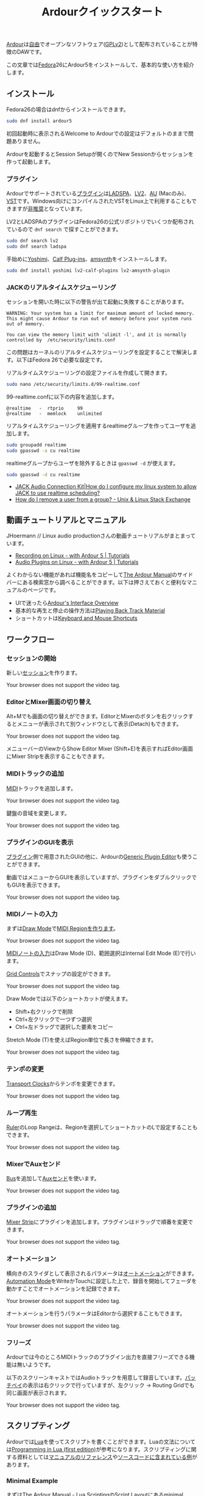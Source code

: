 #+TITLE: Ardourクイックスタート
#+AUTHOR: 
#+OPTIONS: html-postamble:nil
#+OPTIONS: html-style:nil

[[https://ardour.org/][Ardour]]は[[https://www.gnu.org/philosophy/free-sw.ja.html][自由]]でオープンなソフトウェア([[https://www.gnu.org/licenses/old-licenses/gpl-2.0.en.html][GPLv2]])として配布されていることが特徴のDAWです。

この文章では[[https://getfedora.org/ja/][Fedora]]26にArdour5をインストールして、基本的な使い方を紹介します。

** インストール
Fedora26の場合はdnfからインストールできます。

#+BEGIN_SRC bash
sudo dnf install ardour5
#+END_SRC

初回起動時に表示されるWelcome to Ardourでの設定はデフォルトのままで問題ありません。

Ardourを起動するとSession Setupが開くのでNew Sessionからセッションを作って起動します。

*** プラグイン
Ardourでサポートされている[[http://manual.ardour.org/working-with-plugins/][プラグイン]]は[[http://www.ladspa.org/][LADSPA]]、[[http://lv2plug.in/][LV2]]、[[https://developer.apple.com/library/content/documentation/MusicAudio/Conceptual/AudioUnitProgrammingGuide/Introduction/Introduction.html][AU]] (Macのみ)、[[https://www.steinberg.net/en/company/developers.html][VST]]です。Windows向けにコンパイルされたVSTをLinux上で利用することもできますが[[http://manual.ardour.org/working-with-plugins/windows-vst-support/][非推奨]]となっています。

LV2とLADSPAのプラグインはFedora26の公式リポジトリでいくつか配布されているので =dnf search= で探すことができます。

#+BEGIN_SRC bash
sudo dnf search lv2
sudo dnf search ladspa
#+END_SRC

手始めに[[http://yoshimi.sourceforge.net/][Yoshimi]]、[[http://calf-studio-gear.org/][Calf Plug-ins]]、[[https://amsynth.github.io/][amsynth]]をインストールします。

#+BEGIN_SRC bash
sudo dnf install yoshimi lv2-calf-plugins lv2-amsynth-plugin
#+END_SRC

*** JACKのリアルタイムスケジューリング
セッションを開いた時に以下の警告が出て起動に失敗することがあります。

#+BEGIN_EXAMPLE
WARNING: Your system has a limit for maximum amount of locked memory. This might cause Ardour to run out of memory before your system runs out of memory.

You can view the memory limit with 'ulimit -l', and it is normally controlled by  /etc/security/limits.conf
#+END_EXAMPLE

この問題はカーネルのリアルタイムスケジューリングを設定することで解決します。以下はFedora 26で必要な設定です。

リアルタイムスケジューリングの設定ファイルを作成して開きます。

#+BEGIN_SRC bash
sudo nano /etc/security/limits.d/99-realtime.conf
#+END_SRC

99-realtime.confに以下の内容を追加します。

#+BEGIN_SRC
@realtime   -  rtprio     99
@realtime   -  memlock    unlimited
#+END_SRC

リアルタイムスケジューリングを適用するrealtimeグループを作ってユーザを追加します。

#+BEGIN_SRC bash
sudo groupadd realtime
sudo gpasswd -a cu realtime
#+END_SRC

realtimeグループからユーザを除外するときは =gpasswd -d= が使えます。

#+BEGIN_SRC bash
sudo gpasswd -d cu realtime
#+END_SRC

- [[http://www.jackaudio.org/faq/linux_rt_config.html][JACK Audio Connection Kit|How do I configure my linux system to allow JACK to use realtime scheduling?]]
- [[https://unix.stackexchange.com/questions/29570/how-do-i-remove-a-user-from-a-group][How do I remove a user from a group? - Unix & Linux Stack Exchange]]

** 動画チュートリアルとマニュアル
JHoermann // Linux audio productionさんの動画チュートリアルがまとまっています。

- [[https://www.youtube.com/watch?v=arvPwZlU1ak][Recording on Linux - with Ardour 5 | Tutorials]]
- [[https://www.youtube.com/watch?v=9jclRW6ByGo][Audio Plugins on Linux - with Ardour 5 | Tutorials]]

よくわからない機能があれば機能名をコピーして[[http://manual.ardour.org/toc/][The Ardour Manual]]のサイドバーにある検索窓から調べることができます。以下は押さえておくと便利なマニュアルのページです。

- UIで迷ったら[[http://manual.ardour.org/ardours-interface/about/][Ardour's Interface Overview]]
- 基本的な再生と停止の操作方法は[[http://manual.ardour.org/playback-recording/playing-back-track-material/][Playing Back Track Material]]
- ショートカットは[[http://manual.ardour.org/introduction-to-ardour/keyboard-and-mouse-shortcuts/][Keyboard and Mouse Shortcuts]]

** ワークフロー
*** セッションの開始
新しい[[http://manual.ardour.org/working-with-sessions/whats-in-a-session/][セッション]]を作ります。

#+ATTR_HTML: :controls controls :width 800
#+BEGIN_video
#+HTML: <source src="./video/ardour_new_session.mp4" type="video/mp4">
Your browser does not support the video tag.
#+END_video

*** EditorとMixer画面の切り替え
Alt+Mでも画面の切り替えができます。EditorとMixerのボタンを右クリックするとメニューが表示されて別ウィンドウとして表示(Detach)もできます。

#+ATTR_HTML: :controls controls :width 800
#+BEGIN_video
#+HTML: <source src="./video/ardour_editor_mixer.mp4" type="video/mp4">
Your browser does not support the video tag.
#+END_video

メニューバーのViewからShow Editor Mixer (Shift+E)を表示すればEditor画面にMixer Stripを表示することもできます。

*** MIDIトラックの追加
[[http://manual.ardour.org/midi/][MIDI]]トラックを追加します。

#+ATTR_HTML: :controls controls :width 800
#+BEGIN_video
#+HTML: <source src="./video/ardour_add_midi_track.mp4" type="video/mp4">
Your browser does not support the video tag.
#+END_video

鍵盤の音域を変更します。

#+ATTR_HTML: :controls controls :width 800
#+BEGIN_video
#+HTML: <source src="./video/ardour_midi_track_keyboard.mp4" type="video/mp4">
Your browser does not support the video tag.
#+END_video

*** プラグインのGUIを表示
[[http://manual.ardour.org/working-with-plugins/][プラグイン]]側で用意されたGUIの他に、Ardourの[[http://manual.ardour.org/working-with-plugins/working-with-ardour-built-plugin-editors/][Generic Plugin Editor]]も使うことができます。

動画ではメニューからGUIを表示していますが、プラグインをダブルクリックでもGUIを表示できます。

#+ATTR_HTML: :controls controls :width 800
#+BEGIN_video
#+HTML: <source src="./video/ardour_plugin_gui.mp4" type="video/mp4">
Your browser does not support the video tag.
#+END_video

*** MIDIノートの入力
まずは[[http://manual.ardour.org/ardours-interface/the-toolbox/][Draw Mode]]で[[http://manual.ardour.org/working-with-midi/create-midi-regions/][MIDI Regionを作ります]]。

#+ATTR_HTML: :controls controls :width 800
#+BEGIN_video
#+HTML: <source src="./video/ardour_midi_region.mp4" type="video/mp4">
Your browser does not support the video tag.
#+END_video

[[http://manual.ardour.org/working-with-midi/add-new-notes/][MIDIノートの入力]]はDraw Mode (D)、範囲選択はInternal Edit Mode (E)で行います。

[[http://manual.ardour.org/ardours-interface/the-grid-controls/][Grid Controls]]でスナップの設定ができます。

#+ATTR_HTML: :controls controls :width 800
#+BEGIN_video
#+HTML: <source src="./video/ardour_midi_note_draw.mp4" type="video/mp4">
Your browser does not support the video tag.
#+END_video

Draw Modeでは以下のショートカットが使えます。

- Shift+右クリックで削除
- Ctrl+左クリックで一つずつ選択
- Ctrl+左ドラッグで選択した要素をコピー

Stretch Mode (T)を使えばRegion単位で長さを伸縮できます。

#+ATTR_HTML: :controls controls :width 800
#+BEGIN_video
#+HTML: <source src="./video/ardour_midi_note_stretch.mp4" type="video/mp4">
Your browser does not support the video tag.
#+END_video

*** テンポの変更
[[http://manual.ardour.org/ardours-interface/using-ardour-clock-displays/][Transport Clocks]]からテンポを変更できます。

#+ATTR_HTML: :controls controls :width 800
#+BEGIN_video
#+HTML: <source src="./video/ardour_tempo.mp4" type="video/mp4">
Your browser does not support the video tag.
#+END_video

*** ループ再生
[[http://manual.ardour.org/ardours-interface/the-ruler/][Ruler]]のLoop Rangeは、Regionを選択してショートカットのLで設定することもできます。

#+ATTR_HTML: :controls controls :width 800
#+BEGIN_video
#+HTML: <source src="./video/ardour_loop_region.mp4" type="video/mp4">
Your browser does not support the video tag.
#+END_video

*** MixerでAuxセンド
[[http://manual.ardour.org/working-with-tracks/bus-controls/][Bus]]を追加して[[http://manual.ardour.org/signal-routing/aux-sends/][Auxセンド]]を使います。

#+ATTR_HTML: :controls controls :width 800
#+BEGIN_video
#+HTML: <source src="./video/ardour_audio_bus_send.mp4" type="video/mp4">
Your browser does not support the video tag.
#+END_video

*** プラグインの追加
[[http://manual.ardour.org/ardours-interface/audio-midi-mixer-strips/][Mixer Strip]]にプラグインを追加します。プラグインはドラッグで順番を変更できます。

#+ATTR_HTML: :controls controls :width 800
#+BEGIN_video
#+HTML: <source src="./video/ardour_add_FX_plugin.mp4" type="video/mp4">
Your browser does not support the video tag.
#+END_video

*** オートメーション
横向きのスライダとして表示されるパラメータは[[http://manual.ardour.org/automation/][オートメーション]]ができます。[[http://manual.ardour.org/mixing/automation/automation-modes/][Automation Mode]]をWriteかTouchに設定した上で、録音を開始してフェーダを動かすことでオートメーションを記録できます。

#+ATTR_HTML: :controls controls :width 800
#+BEGIN_video
#+HTML: <source src="./video/ardour_automation_mixer.mp4" type="video/mp4">
Your browser does not support the video tag.
#+END_video

オートメーションを行うパラメータはEditorから選択することもできます。

#+ATTR_HTML: :controls controls :width 800
#+BEGIN_video
#+HTML: <source src="./video/ardour_automation_editor.mp4" type="video/mp4">
Your browser does not support the video tag.
#+END_video

*** フリーズ
Ardourでは今のところMIDIトラックのプラグイン出力を直接フリーズできる機能は無いようです。

以下のスクリーンキャストではAudioトラックを用意して録音しています。[[http://manual.ardour.org/signal-routing/Patchbay/][パッチベイ]]の表示は右クリックで行っていますが、左クリック -> Routing Gridでも同じ画面が表示されます。

#+ATTR_HTML: :controls controls :width 800
#+BEGIN_video
#+HTML: <source src="./video/ardour_midi_freeze.mp4" type="video/mp4">
Your browser does not support the video tag.
#+END_video

** スクリプティング
Ardourでは[[http://www.lua.org/home.html][Lua]]を使ってスクリプトを書くことができます。Luaの文法については[[http://www.lua.org/pil/contents.html][Programming in Lua (first edition)]]が参考になります。スクリプティングに関する資料としては[[http://manual.ardour.org/lua-scripting/class_reference/][マニュアルのリファレンス]]や[[https://github.com/Ardour/ardour/tree/master/scripts][ソースコードに含まれている例]]があります。

*** Minimal Example
まずは[[http://manual.ardour.org/lua-scripting/][The Ardour Manual - Lua Scripting]]のScript Layoutにあるminimal exampleを試します。以下の内容を~/.config/ardour5/scripts/rewind.luaに保存します。

#+BEGIN_SRC lua
ardour {
	["type"]    = "EditorAction",
	name        = "Rewind",
}

function factory (unused_params)
	return function ()
		Session:goto_start()  -- rewind the transport
	end
end
#+END_SRC

Ardourを開いて上のメニューからEdit -> Lua Scripts -> Script Managerを選択します。Script Managerが開いたらAction ScriptsにRewindをセットします。Callで実行してプレイヘッドが曲の最初に戻れば成功です。

以下の動画ではCallのかわりにEdit -> Runで実行しています。Editで開くエディタはスクリプトの出力が表示されるのでデバッグのときに便利です。

#+ATTR_HTML: :controls controls :width 800
#+BEGIN_video
#+HTML: <source src="./video/ardour_lua_script_action.mp4" type="video/mp4">
Your browser does not support the video tag.
#+END_video

*** MIDI Regionの変更
MIDIノートのベロシティをランダマイズするスクリプトです。

#+BEGIN_SRC lua
ardour {
	["type"]    = "EditorAction",
	name        = "Randomize Velocity",
	license     = "MIT",
	author      = "Uhhyou",
	description = [[Randomize midi notes velocity in selected region.]]
}

function factory() return function ()
	math.randomseed(os.time())

	-- selection中のMidiRegionだけで処理を行う。
	local selection = Editor:get_selection()
	for regions in selection.regions:regionlist():iter() do
		local midi_region = regions:to_midiregion()
		if not midi_region:isnil() then
			local model = midi_region:model()

			-- アンドゥ履歴で表示されるコマンド名を指定する。
			local midi_command = model:new_note_diff_command("RandomizeVelocity")

			local note_list = ARDOUR.LuaAPI.note_list(model)
			for note in note_list:iter () do
				-- NotePtrからMIDIノートを書き換えることはできないようなので
				-- 古いノートを消して新しいノートを加えている。
				local new_note = ARDOUR.LuaAPI.new_noteptr(
					note:channel(),
					note:time(),
					note:length(),
					note:note(),
					math.random(15, 127)
				)
				midi_command:add(new_note)
				midi_command:remove(note)
			end

			model:apply_command(Session, midi_command)
		end
	end
end end
#+END_SRC

ベロシティ以外もランダマイズするように変更します。

#+BEGIN_SRC lua
function factory() return function ()
	function clamp(value, min, max)
		return math.max(min, math.min(value, max))
	end

	math.randomseed(os.time())
	local chord = {0, 2, 4, 5, 7, 9}

	local selection = Editor:get_selection()
	for region in selection.regions:regionlist():iter() do
		local midi_region = region:to_midiregion()
		if not midi_region:isnil() then
			local model = midi_region:model()
			local midi_command = model:new_note_diff_command("RandomizeNote")
			local note_list = ARDOUR.LuaAPI.note_list(model)
			for note in note_list:iter () do
				local new_note = ARDOUR.LuaAPI.new_noteptr(
					note:channel(),
					Evoral.Beats(note:time():to_double() + math.random() / 4.0),
					Evoral.Beats(
						note:length():to_double()* (1.5 + math.random()) / 2.0),
					clamp(note:note() + chord[math.random(#chord)], 0, 127),
					math.random(15, 127)
				)
				midi_command:add(new_note)
				midi_command:remove(note)
			end

			model:apply_command(Session, midi_command)
		end
	end
end end
#+END_SRC

関数を書くときは、他のスクリプトの関数名との衝突を避けるために =function factory() return function () ... end end= の中に入れます。関数名が衝突した場合はスクリプトが実行できないことがあります。

**** 利用クラス

- [[http://manual.ardour.org/lua-scripting/class_reference/#ArdourUI:Editor][ArdourUI:Editor]]
- [[http://manual.ardour.org/lua-scripting/class_reference/#ArdourUI:Selection][ArdourUI:Selection]]
- [[http://manual.ardour.org/lua-scripting/class_reference/#ArdourUI:RegionSelection][ArdourUI:RegionSelection]]
- [[http://manual.ardour.org/lua-scripting/class_reference/#ARDOUR:RegionList][ARDOUR:RegionList]]
- [[http://manual.ardour.org/lua-scripting/class_reference/#ARDOUR:Region][ARDOUR:Region]]
- [[http://manual.ardour.org/lua-scripting/class_reference/#ARDOUR:MidiRegion][ARDOUR:MidiRegion]]
- [[http://manual.ardour.org/lua-scripting/class_reference/#ARDOUR:MidiModel][ARDOUR:MidiModel]]
- [[http://manual.ardour.org/lua-scripting/class_reference/#ARDOUR:MidiModel:NoteDiffCommand][ARDOUR:MidiModel:NoteDiffCommand]]
- [[http://manual.ardour.org/lua-scripting/class_reference/#ARDOUR:LuaAPI][ARDOUR.LuaAPI]]
- [[http://manual.ardour.org/lua-scripting/class_reference/#ARDOUR:NotePtrList][ARDOUR:NotePtrList]]
- [[http://manual.ardour.org/lua-scripting/class_reference/#Evoral:NotePtr][Evoral:NotePtr]]
- [[http://manual.ardour.org/lua-scripting/class_reference/#Evoral:Beats][Evoral:Beats]]

**** 参考スクリプト

- [[https://github.com/Ardour/ardour/blob/master/scripts/_dump_midiregion.lua][ardour/_dump_midiregion.lua at master · Ardour/ardour · GitHub]]
- [[https://github.com/Ardour/ardour/blob/master/scripts/vamp_audio_to_midi.lua][ardour/vamp_audio_to_midi.lua at master · Ardour/ardour · GitHub]]

今回のスクリプトでは使っていませんが、ダイアログの表示もできます。

- [[https://github.com/Ardour/ardour/blob/master/scripts/_dialog_test.lua][ardour/_dialog_test.lua at master · Ardour/ardour · GitHub]]

[[https://www.youtube.com/watch?v=fiShX2pTz9A][Pong]]もあります。

- [[https://github.com/Ardour/ardour/blob/master/scripts/_pong.lua][ardour/_pong.lua at master · Ardour/ardour · GitHub]]

**** 参考サイト

- [[http://www.lua.org/pil/contents.html][Programming in Lua (first edition)]]
- [[http://lua-users.org/wiki/MathLibraryTutorial][lua-users wiki: Math Library Tutorial]]
- [[https://stackoverflow.com/questions/2988246/lua-choose-random-item-from-table][Lua choose random item from table - Stack Overflow]]
- [[http://manual.ardour.org/lua-scripting/][The Ardour Manual - Lua Scripting]]